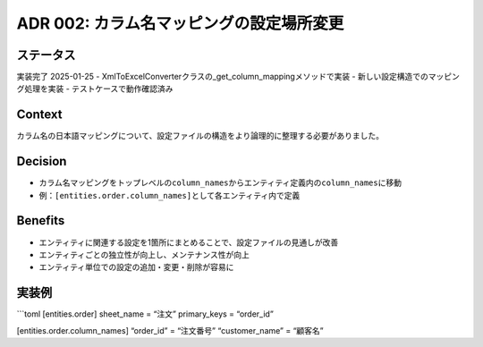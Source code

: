 ADR 002: カラム名マッピングの設定場所変更
=========================================

ステータス
----------

実装完了 2025-01-25 -
XmlToExcelConverterクラスの_get_column_mappingメソッドで実装 -
新しい設定構造でのマッピング処理を実装 - テストケースで動作確認済み

Context
-------

カラム名の日本語マッピングについて、設定ファイルの構造をより論理的に整理する必要がありました。

Decision
--------

-  カラム名マッピングをトップレベルの\ ``column_names``\ からエンティティ定義内の\ ``column_names``\ に移動
-  例：\ ``[entities.order.column_names]``\ として各エンティティ内で定義

Benefits
--------

-  エンティティに関連する設定を1箇所にまとめることで、設定ファイルの見通しが改善
-  エンティティごとの独立性が向上し、メンテナンス性が向上
-  エンティティ単位での設定の追加・変更・削除が容易に

実装例
------

\```toml [entities.order] sheet_name = “注文” primary_keys = “order_id”

[entities.order.column_names] “order_id” = “注文番号” “customer_name” =
“顧客名”
